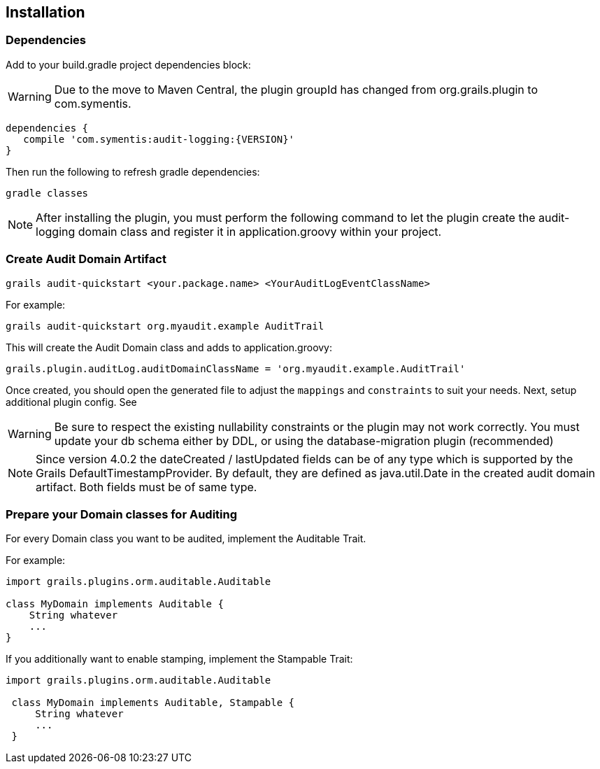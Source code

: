 == Installation
=== Dependencies
Add to your build.gradle project dependencies block:

WARNING: Due to the move to Maven Central, the plugin groupId has changed from org.grails.plugin to com.symentis.

[source,groovy]
----
dependencies {
   compile 'com.symentis:audit-logging:{VERSION}'
}
----
Then run the following to refresh gradle dependencies: 

[source,gradle]
----
gradle classes
----

NOTE: After installing the plugin, you must perform the following command to let the plugin create the audit-logging domain class and register it in application.groovy within your project.

=== Create Audit Domain Artifact

    grails audit-quickstart <your.package.name> <YourAuditLogEventClassName>

For example:

    grails audit-quickstart org.myaudit.example AuditTrail

This will create the Audit Domain class and adds to application.groovy:

    grails.plugin.auditLog.auditDomainClassName = 'org.myaudit.example.AuditTrail'
    
Once created, you should open the generated file to adjust the `mappings` and `constraints` to suit your needs. Next, setup additional plugin config. See

WARNING: Be sure to respect the existing nullability constraints or the plugin may not work correctly. You must update your db schema either by DDL, or using the database-migration plugin (recommended)

NOTE: Since version 4.0.2 the dateCreated / lastUpdated fields can be of any type which is supported by the Grails DefaultTimestampProvider. By default, they are defined as java.util.Date in the created audit domain artifact. Both fields must be of same type.

=== Prepare your Domain classes for Auditing

For every Domain class you want to be audited, implement the Auditable Trait.

For example:

```groovy
import grails.plugins.orm.auditable.Auditable

class MyDomain implements Auditable {
    String whatever
    ...
}
```


If you additionally want to enable stamping, implement the Stampable Trait:

```groovy
import grails.plugins.orm.auditable.Auditable

 class MyDomain implements Auditable, Stampable {
     String whatever
     ...
 }
```